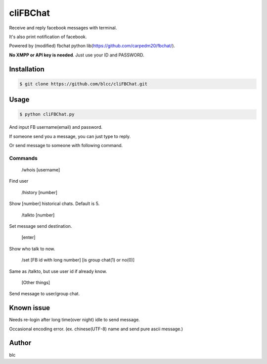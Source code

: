 ======
cliFBChat
======

Receive and reply facebook messages with terminal.

It's also print notification of facebook.

Powered by (modified) fbchat python lib(https://github.com/carpedm20/fbchat/).

**No XMPP or API key is needed**. Just use your ID and PASSWORD.


Installation
============

.. code-block:: console

    $ git clone https://github.com/blcc/cliFBChat.git

Usage
=======

.. code-block:: console

    $ python cliFBChat.py

And input FB username(email) and password.

If someone send you a message, you can just type to reply.

Or send message to someone with following command.

Commands
--------

    /whois [username]

Find user

    /history [number]

Show [number] historical chats. Default is 5.


    /talkto [number]

Set message send destination.


    [enter]

Show who talk to now.


    /set [FB id with long number] [is group chat(1) or no(0)]

Same as /talkto, but use user id if already know.

    [Other things]

Send message to user/group chat.

Known issue
=======
Needs re-login after long time(over night) idle to send message.

Occasional encoding error.
(ex. chinese(UTF-8) name and send pure ascii message.)

Author
=======
blc
